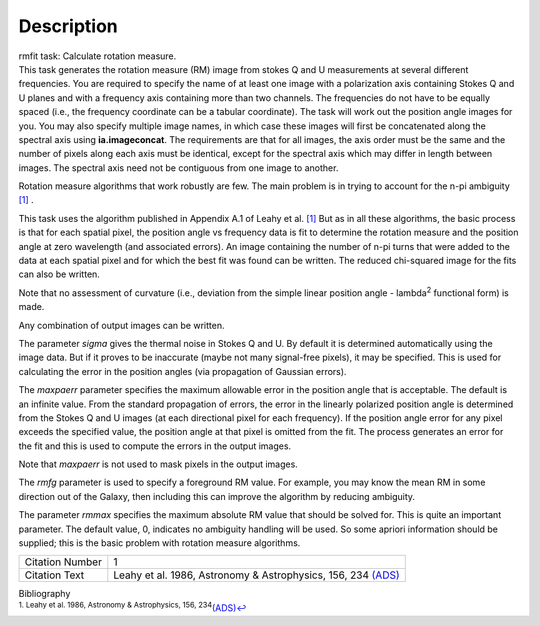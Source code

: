 .. container::
   :name: viewlet-above-content-title

Description
===========

.. container::
   :name: viewlet-below-content-title

.. container:: documentDescription description

   rmfit task: Calculate rotation measure.

.. container:: section
   :name: viewlet-above-content-body

.. container:: section
   :name: content-core

   .. container::
      :name: parent-fieldname-text

      This task generates the rotation measure (RM) image from stokes Q
      and U measurements at several different frequencies. You are
      required to specify the name of at least one image with a
      polarization axis containing Stokes Q and U planes and with a
      frequency axis containing more than two channels. The frequencies
      do not have to be equally spaced (i.e., the frequency coordinate
      can be a tabular coordinate). The task will work out the position
      angle images for you. You may also specify multiple image names,
      in which case these images will first be concatenated along the
      spectral axis using **ia.imageconcat**. The requirements are that
      for all images, the axis order must be the same and the number of
      pixels along each axis must be identical, except for the spectral
      axis which may differ in length between images. The spectral axis
      need not be contiguous from one image to another.

      Rotation measure algorithms that work robustly are few. The main
      problem is in trying to account for the n-pi ambiguity
      `[1] <#cit1>`__ .

      This task uses the algorithm published in Appendix A.1 of Leahy et
      al. `[1] <#cit1>`__ But as in all these algorithms, the basic
      process is that for each spatial pixel, the position angle vs
      frequency data is fit to determine the rotation measure and the
      position angle at zero wavelength (and associated errors). An
      image containing the number of n-pi turns that were added to the
      data at each spatial pixel and for which the best fit was found
      can be written. The reduced chi-squared image for the fits can
      also be written.

      Note that no assessment of curvature (i.e., deviation from the
      simple linear position angle - lambda\ :sup:`2` functional form)
      is made.

      Any combination of output images can be written.

      The parameter *sigma* gives the thermal noise in Stokes Q and U.
      By default it is determined automatically using the image data.
      But if it proves to be inaccurate (maybe not many signal-free
      pixels), it may be specified. This is used for calculating the
      error in the position angles (via propagation of Gaussian errors).

      The *maxpaerr* parameter specifies the maximum allowable error in
      the position angle that is acceptable. The default is an infinite
      value. From the standard propagation of errors, the error in the
      linearly polarized position angle is determined from the Stokes Q
      and U images (at each directional pixel for each frequency). If
      the position angle error for any pixel exceeds the specified
      value, the position angle at that pixel is omitted from the fit.
      The process generates an error for the fit and this is used to
      compute the errors in the output images.

      Note that *maxpaerr* is not used to mask pixels in the output
      images.

      The *rmfg* parameter is used to specify a foreground RM value. For
      example, you may know the mean RM in some direction out of the
      Galaxy, then including this can improve the algorithm by reducing
      ambiguity.

      The parameter *rmmax* specifies the maximum absolute RM value that
      should be solved for. This is quite an important parameter. The
      default value, 0, indicates no ambiguity handling will be used. So
      some apriori information should be supplied; this is the basic
      problem with rotation measure algorithms.

      +-----------------+---------------------------------------------------+
      | Citation Number | 1                                                 |
      +-----------------+---------------------------------------------------+
      | Citation Text   | Leahy et al. 1986, Astronomy & Astrophysics, 156, |
      |                 | 234                                               |
      |                 | `(ADS) <http://                                   |
      |                 | adsabs.harvard.edu/full/1986A%26A...156..234L>`__ |
      +-----------------+---------------------------------------------------+

   .. container::
      :name: citation-container

      .. container::
         :name: citation-title

         Bibliography

      .. container::

         :sup:`1. Leahy et al. 1986, Astronomy & Astrophysics, 156,
         234`\ `(ADS) <http://adsabs.harvard.edu/full/1986A%26A...156..234L>`__\ `↩ <#ref-cit1>`__

.. container:: section
   :name: viewlet-below-content-body
